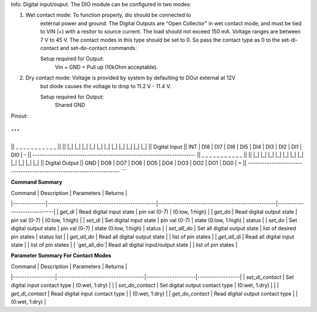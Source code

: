 Info: Digital input/ouput. The DIO module can be configured in two modes:

1. Wet contact mode: To function properly, dio should be connected to
    external power and ground. The Digital Outputs are "Open Collector" in wet contact mode, 
    and must be tied to VIN (+) with a resitor to source current. The load should not exceed 150 mA.
    Voltage ranges are between 7 V to 45 V. The contact modes in this type should be set to 0. So pass
    the contact type as 0 to the set-di-contact and set-do-contact commands.

    Setup required for Output:
        Vin + GND + Pull up (10kOhm acceptable).

2. Dry contact mode: Voltage is provided by system by defaulting to DOut external at 12V 
    but diode causes the voltage to drop to 11.2 V - 11.4 V. 
    
    Setup required for Output:
        Shared GND

Pinout:

```
---------------------------------------------------------------------
||  _     _     _     _     _     _     _     _     _     _     _  ||
|| |_|   |_|   |_|   |_|   |_|   |_|   |_|   |_|   |_|   |_|   |_| || Digital Input
|| INT | DI8 | DI7 | DI6 | DI5 | DI4 | DI3 | DI2 | DI1 | DI0 |  -  ||
---------------------------------------------------------------------
||  _     _     _     _     _     _     _     _     _     _     _  ||
|| |_|   |_|   |_|   |_|   |_|   |_|   |_|   |_|   |_|   |_|   |_| || Digital Output
|| GND | DO8 | DO7 | DO6 | DO5 | DO4 | DO3 | DO2 | DO1 | DO0 |  +  ||
---------------------------------------------------------------------
```


**Command Summary**

| Command      | Description                                  | Parameters                                       | Returns                     |
|--------------|----------------------------------------------|--------------------------------------------------|-----------------------------|
| `get_di`     | Read digital input state                     | pin val (0-7)                                    | (0:low, 1:high)             |
| `get_do`     | Read digital output state                    | pin val (0-7)                                    | (0:low, 1:high)             |
| `set_di`     | Set digital input state                      | pin val (0-7) \| state (0:low, 1:high)           | status                      |
| `set_do`     | Set digital output state                     | pin val (0-7) \| state (0:low, 1:high)           | status                      |
| `set_all_do` | Set all digital output state                 | list of desired pin states                       | status list                 |
| `get_all_do` | Read all digital output state                |                                                  | list of pin states          |
| `get_all_di` | Read all digital input state                 |                                                  | list of pin states          |
| `get_all_dio`| Read all digital input/output state          |                                                  | list of pin states          |

**Parameter Summary For Contact Modes**

| Command          | Description                         | Parameters          | Returns          |
|------------------|-------------------------------------|---------------------|------------------|
| `set_di_contact` | Set digital input contact type    | (0:wet, 1:dry)      |                  |
| `set_do_contact` | Set digital output contact type   | (0:wet, 1:dry)      |                  |
| `get_di_contact` | Read digital input contact type   |                     | (0:wet, 1:dry)   |
| `get_do_contact` | Read digital output contact type  |                     | (0:wet, 1:dry)   |